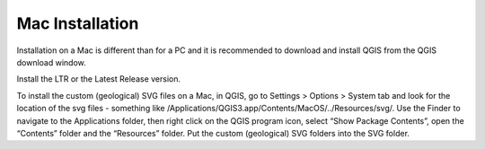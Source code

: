 ================
Mac Installation
================

Installation on a Mac is different than for a PC and it is recommended to download and install QGIS from the QGIS download window.

Install the LTR or the Latest Release version.

.. image:: img/download_mac.jpg
  :align: center

To install the custom (geological) SVG files on a Mac, in QGIS, go to Settings > Options > System tab and look for the location of the svg files - something like /Applications/QGIS3.app/Contents/MacOS/../Resources/svg/. Use the Finder to navigate to the Applications folder, then right click on the QGIS program icon, select “Show Package Contents”, open the “Contents” folder and the “Resources” folder. Put the custom (geological) SVG folders into the SVG folder.
